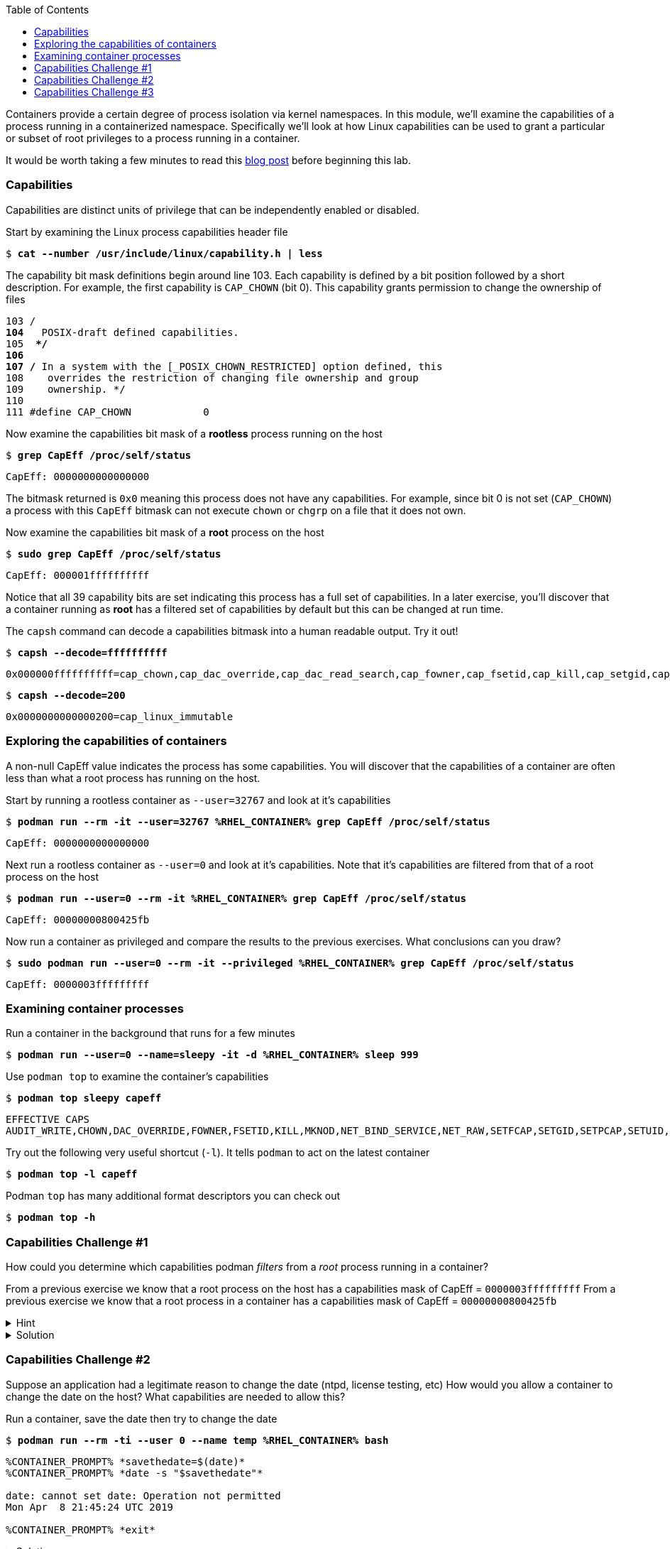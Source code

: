 :GUID: %guid%
:markup-in-source: verbatim,attributes,quotes
:toc:

Containers provide a certain degree of process isolation via kernel namespaces. In this module, we’ll examine the capabilities of a process running in a containerized namespace. Specifically we'll look at how Linux capabilities can be used to grant a particular or subset of root privileges to a process running in a container. 

It would be worth taking a few minutes to read this http://rhelblog.redhat.com/2016/10/17/secure-your-containers-with-this-one-weird-trick[blog post] before beginning this lab. 

=== Capabilities

Capabilities are distinct units of privilege that can be independently enabled or disabled.

.Start by examining the Linux process capabilities header file
--
[source,subs="{markup-in-source}"]
----
$ *cat --number /usr/include/linux/capability.h | less*
----
--

.The capability bit mask definitions begin around line 103. Each capability is defined by a bit position followed by a short description. For example, the first capability is `CAP_CHOWN` (bit 0). This capability grants permission to change the ownership of files
--
[source,subs="{markup-in-source}"]
----
103 /**
104  ** POSIX-draft defined capabilities.
105  **/
106 
107 /* In a system with the [_POSIX_CHOWN_RESTRICTED] option defined, this
108    overrides the restriction of changing file ownership and group
109    ownership. */
110 
111 #define CAP_CHOWN            0
----
--

.Now examine the capabilities bit mask of a *rootless* process running on the host
--
[source,subs="{markup-in-source}"]
----
$ *grep CapEff /proc/self/status*
----
----
CapEff:	0000000000000000
----
--

The bitmask returned is `0x0` meaning this process does not have any capabilities. For example, since bit 0 is not set (`CAP_CHOWN`) a process with this `CapEff` bitmask can not execute `chown` or `chgrp` on a file that it does not own.

.Now examine the capabilities bit mask of a *root* process on the host
--
[source,subs="{markup-in-source}"]
----
$ *sudo grep CapEff /proc/self/status*
----
----
CapEff:	000001ffffffffff
----
--

Notice that all 39 capability bits are set indicating this process has a full set of capabilities. In a later exercise, you'll discover that a container
running as **root** has a filtered set of capabilities by default but this can be changed at run time.

.The `capsh` command can decode a capabilities bitmask into a human readable output. Try it out!
--
[source,subs="{markup-in-source}"]
----
$ *capsh --decode=ffffffffff*
----
----
0x000000ffffffffff=cap_chown,cap_dac_override,cap_dac_read_search,cap_fowner,cap_fsetid,cap_kill,cap_setgid,cap_setuid,cap_setpcap,cap_linux_immutable,cap_net_bind_service,cap_net_broadcast,cap_net_admin,cap_net_raw,cap_ipc_lock,cap_ipc_owner,cap_sys_module,cap_sys_rawio,cap_sys_chroot,cap_sys_ptrace,cap_sys_pacct,cap_sys_admin,cap_sys_boot,cap_sys_nice,cap_sys_resource,cap_sys_time,cap_sys_tty_config,cap_mknod,cap_lease,cap_audit_write,cap_audit_control,cap_setfcap,cap_mac_override,cap_mac_admin,cap_syslog,cap_wake_alarm,cap_block_suspend,cap_audit_read,38,39
----
[source,subs="{markup-in-source}"]
----
$ *capsh --decode=200*
----
----
0x0000000000000200=cap_linux_immutable
----
--

=== Exploring the capabilities of containers

A non-null CapEff value indicates the process has some capabilities. You will discover that the capabilities of a container are often less than what a root process has running on the host.

.Start by running a rootless container as `--user=32767` and look at it’s capabilities
--
[source,subs="{markup-in-source}"]
----
$ *podman run --rm -it --user=32767 %RHEL_CONTAINER% grep CapEff /proc/self/status*
----
----
CapEff:	0000000000000000
----
--

.Next run a rootless container as `--user=0` and look at it’s capabilities. Note that it's capabilities are filtered from that of a root process on the host
--
[source,subs="{markup-in-source}"]
----
$ *podman run --user=0 --rm -it %RHEL_CONTAINER% grep CapEff /proc/self/status*
----
----
CapEff:	00000000800425fb
----
--

.Now run a container as privileged and compare the results to the previous exercises. What conclusions can you draw?
--
[source,subs="{markup-in-source}"]
----
$ *sudo podman run --user=0 --rm -it --privileged %RHEL_CONTAINER% grep CapEff /proc/self/status*
----
----
CapEff: 0000003fffffffff
----
--

=== Examining container processes

.Run a container in the background that runs for a few minutes
--
[source,subs="{markup-in-source}"]
----
$ *podman run --user=0 --name=sleepy -it -d %RHEL_CONTAINER% sleep 999*
----
--

.Use `podman top` to examine the container's capabilities
--
[source,subs="{markup-in-source}"]
----
$ *podman top sleepy capeff*
----
----
EFFECTIVE CAPS
AUDIT_WRITE,CHOWN,DAC_OVERRIDE,FOWNER,FSETID,KILL,MKNOD,NET_BIND_SERVICE,NET_RAW,SETFCAP,SETGID,SETPCAP,SETUID,SYS_CHROOT
----
--

.Try out the following very useful shortcut (`-l`). It tells `podman` to act on the latest container
--
[source,subs="{markup-in-source}"]
----
$ *podman top -l capeff*
----
--

.Podman `top` has many additional format descriptors you can check out
--
[source,subs="{markup-in-source}"]
----
$ *podman top -h*
----
--

=== Capabilities Challenge #1

How could you determine which capabilities podman _filters_ from a _root_ process running in a container? 

From a previous exercise we know that a root process on the host has a capabilities mask of CapEff = `0000003fffffffff`
From a previous exercise we know that a root process in a container has a capabilities mask of CapEff = `00000000800425fb`

.Hint
[%collapsible]
====
Below is an example that uses the Linux binary calculator `bc` to add hexadecimal numbers `(0x9 + 0x1) = A`.

[source,subs="{markup-in-source}"]
----
$ *echo 'obase=16;ibase=16;9+1' | bc*
----
----
A
----
====

.Solution
[%collapsible]
====
.One approach would be to use your favorite binary calculator (`bc`) to calculate the difference in `CapEff` between a host root process `(0x3fffffffff)` and a containerized root process `(0x00800425fb)`
----
  0x3FFFFFFFFF
- 0x00800425FB
  ------------
  0x3F7FFBDA04
----
[source,subs="{markup-in-source}"]
----
$ *echo 'obase=16;ibase=16;3FFFFFFFFF-00800425FB' | bc*
----
----
3F7FFBDA04
----

.To produce a human readable list, use `capsh` to decode the vector
[source,subs="{markup-in-source}"]
----
$ *capsh --decode=3F7FFBDA04*

0x0000003f7ffbda04=cap_dac_read_search,cap_linux_immutable,cap_net_broadcast,cap_net_admin,cap_ipc_lock,cap_ipc_owner,cap_sys_module,cap_sys_rawio,cap_sys_ptrace,cap_sys_pacct,cap_sys_admin,cap_sys_boot,cap_sys_nice,cap_sys_resource,cap_sys_time,cap_sys_tty_config,cap_mknod,cap_lease,cap_audit_write,cap_audit_control,cap_mac_override,cap_mac_admin,cap_syslog,cap_wake_alarm,cap_block_suspend,cap_audit_read
----
====

=== Capabilities Challenge #2

Suppose an application had a legitimate reason to change the date (ntpd, license testing, etc) How would you allow a container to change the date on the host? What capabilities are needed to allow this? 

.Run a container, save the date then try to change the date
--
[source,subs="{markup-in-source}"]
----
$ *podman run --rm -ti --user 0 --name temp %RHEL_CONTAINER% bash*

----
----
%CONTAINER_PROMPT% *savethedate=$(date)*
%CONTAINER_PROMPT% *date -s "$savethedate"*

date: cannot set date: Operation not permitted
Mon Apr  8 21:45:24 UTC 2019

%CONTAINER_PROMPT% *exit*
----
--

.Solution
[%collapsible]
====
.To allow a container to set the system clock, the `sys_time` capability must be added. Add this capability then try setting the date again
[source,subs="{markup-in-source}"]
----
$ *sudo podman run --rm -ti --user 0 --name temp --cap-add=sys_time %RHEL_CONTAINER% bash*

*%CONTAINER_PROMPT% savethedate=$(date)*
*%CONTAINER_PROMPT% date -s "$savethedate"*

Mon Apr  8 21:46:18 UTC 2019

*%CONTAINER_PROMPT% exit*
----
====

=== Capabilities Challenge #3

You have been given a container image to deploy (`quay.io/bkozdemb/hello`). The application needs to use the `chattr` utility but must not be allowed to `chown` any files. Use what you've learned about capabilities to properly deploy this application using `podman`.

.For example, `ping` succeeds but `chattr` fails. We want the opposite.  
[source,subs="{markup-in-source}"]
----
$ *podman run -it --name=chattr_no_chown --rm quay.io/bkozdemb/utils bash*

# *ping -c1 127.0.0.1*
PING 127.0.0.1 (127.0.0.1) 56(84) bytes of data.
64 bytes from 127.0.0.1: icmp_seq=1 ttl=64 time=0.035 ms

--- 127.0.0.1 ping statistics ---
1 packets transmitted, 1 received, 0% packet loss, time 0ms
rtt min/avg/max/mdev = 0.035/0.035/0.035/0.000 ms
# *touch file*
# *chattr +i file*

chattr: Operation not permitted while setting flags on file
----

.Solution
[%collapsible]
====
.Drop all capabilities then add `linux_immutable`. The key with this challenge is the container must run as root because `linux_immutable` is a filtered capability.
[source,subs="{markup-in-source}"]
----
$ *sudo podman run --name=chattr_no_chown -it --rm --cap-drop=chown --cap-add=linux_immutable quay.io/bkozdemb/utils bash*
----

.Create (2) files and try to `chown file1`. The `chown` command should fail.
[source,subs="{markup-in-source}"]
----
[root@966131ac3d17 /]# *cd /var/tmp*
[root@966131ac3d17 tmp]# *touch file1 file2*
[root@966131ac3d17 tmp]# *chown 1000 file1*

chown: changing ownership of 'file1': Operation not permitted
----

.However, the `chattr` command should succeed in making a file read only
[source,subs="{markup-in-source}"]
----
# *chattr +i file2*
# *rm -rf file2*

rm: cannot remove 'file': Operation not permitted

# *lsattr*

-------------------- ./file1
----i--------------- ./file2
----

.Remember to reset the file attributes so the container can shutdown cleanly.
[source,subs="{markup-in-source}"]
----
# *chattr -i file2*
# *lsattr file2*

-------------------- ./file2
----

.On the host, check the capabilities of the container. 

The `LINUX_IMMUTABLE` capability should
be present but not `CHOWN`.
[source,subs="{markup-in-source}"]
----
# *sudo podman top chattr_no_chown capeff*

EFFECTIVE CAPS
DAC_OVERRIDE,FOWNER,FSETID,KILL,LINUX_IMMUTABLE,NET_BIND_SERVICE,NET_RAW,SETFCAP,SETGID,SETPC
AP,SETUID,SYS_CHROOT
----

.Exit the container. 
[source,subs="{markup-in-source}"]
----
# *exit*
$
----
====
